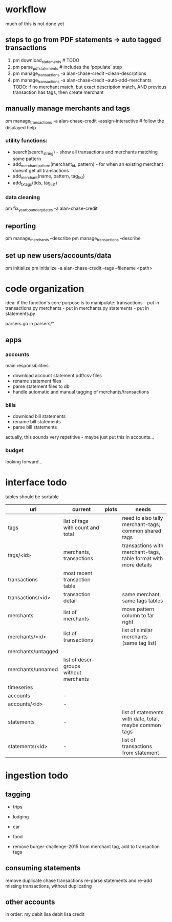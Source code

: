 * workflow

much of this is not done yet

** steps to go from PDF statements -> auto tagged transactions
1. pm download_statements   # TODO
2. pm parse_pdf_statements  # includes the 'populate' step
3. pm manage_transactions -a alan-chase-credit --clean-descrptions
4. pm manage_transactions -a alan-chase-credit --auto-add-merchants
   TODO: if no merchant match, but exact description match, AND previous transaction has tags, then create merchant


** manually manage merchants and tags
pm manage_transactions -a alan-chase-credit --assign-interactive  # follow the displayed help
*** utility functions:
- search(search_string) - show all transactions and merchants matching some pattern
- add_merchant_pattern(merchant_id, pattern) - for when an existing merchant doesnt get all transactions
- add_merchant(name, pattern, tag_list)
- add_tx_tags(tids, tag_list)

*** data cleaning
pm fix_year_boundary_dates -a alan-chase-credit

** reporting
pm manage_merchants --describe
pm manage_transactions --describe

** set up new users/accounts/data
pm initialize
pm initialize -a alan-chase-credit --tags --filename <path>


* code organization
idea: if the function's core purpose is to manipulate:
 transactions - put in transactions.py
 merchants - put in merchants.py
 statements - put in statements.py

parsers go in parsers/*

** apps
*** accounts
main responsibilities:
- download account statement pdf/csv files
- rename statement files
- parse statement files to db
- handle automatic and manual tagging of merchants/transactions

*** bills
- download bill statements
- rename bill statements
- parse bill statements
actually, this sounds very repetitive - maybe just put this in accounts...

*** budget
looking forward...


* interface todo
tables should be sortable


| url                | current                                | plots | needs                                                           |
|--------------------+----------------------------------------+-------+-----------------------------------------------------------------|
| tags               | list of tags with count and total      |       | need to also tally merchant-tags; common shared tags            |
| tags/<id>          | merchants, transactions                |       | transactions with merchant-tags, table format with more details |
| transactions       | most recent transaction table          |       |                                                                 |
| transactions/<id>  | transaction detail                     |       | same merchant, same tags tables                                 |
| merchants          | list of merchants                      |       | move pattern column to far right                                |
| merchants/<id>     | list of transactions                   |       | list of similar merchants (same tag list)                       |
| merchants/untagged |                                        |       |                                                                 |
| merchants/unnamed  | list of descr-groups without merchants |       |                                                                 |
| timeseries         |                                        |       |                                                                 |
| accounts           | -                                      |       |                                                                 |
| accounts/<id>      | -                                      |       |                                                                 |
| statements         | -                                      |       | list of statements with date, total, maybe common tags          |
| statements/<id>    | -                                      |       | list of transactions from statement                             |


* ingestion todo
** tagging
- trips
- lodging
- car
- food

- remove burger-challenge-2015 from merchant tag, add to transaction tags

** consuming statements
remove duplicate chase transactions
re-parse statements and re-add missing transactions, without duplicating

** other accounts
in order:
my debit
lisa debit
lisa credit
